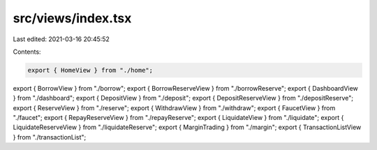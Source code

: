 src/views/index.tsx
===================

Last edited: 2021-03-16 20:45:52

Contents:

.. code-block:: tsx

    export { HomeView } from "./home";
export { BorrowView } from "./borrow";
export { BorrowReserveView } from "./borrowReserve";
export { DashboardView } from "./dashboard";
export { DepositView } from "./deposit";
export { DepositReserveView } from "./depositReserve";
export { ReserveView } from "./reserve";
export { WithdrawView } from "./withdraw";
export { FaucetView } from "./faucet";
export { RepayReserveView } from "./repayReserve";
export { LiquidateView } from "./liquidate";
export { LiquidateReserveView } from "./liquidateReserve";
export { MarginTrading } from "./margin";
export { TransactionListView } from "./transactionList";


